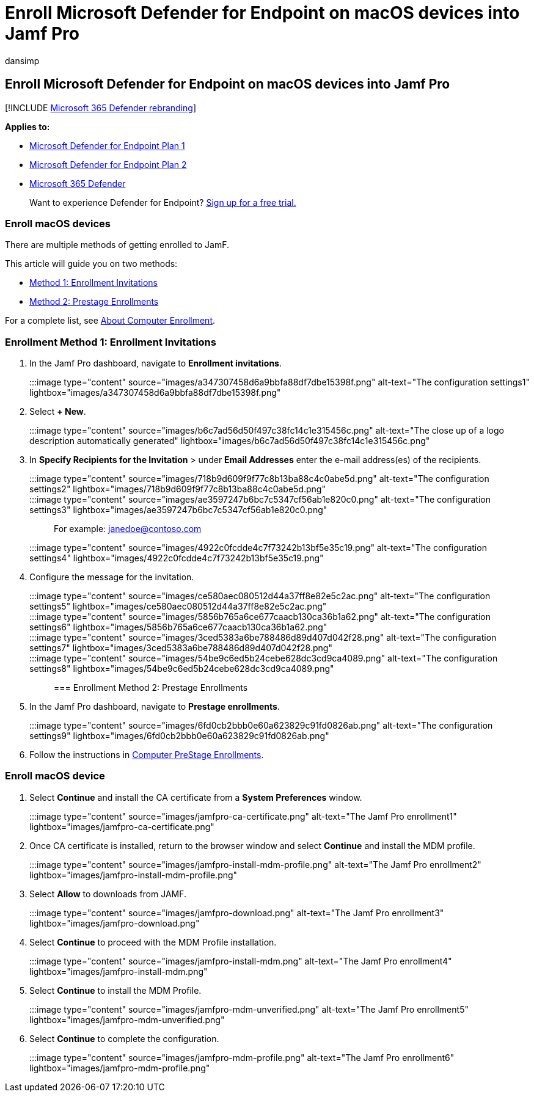 = Enroll Microsoft Defender for Endpoint on macOS devices into Jamf Pro
:audience: ITPro
:author: dansimp
:description: Enroll Microsoft Defender for Endpoint on macOS devices into Jamf Pro
:keywords: microsoft, defender, Microsoft Defender for Endpoint, mac, installation, deploy, uninstallation, intune, jamfpro, macos, catalina, mojave, high sierra
:manager: dansimp
:ms.author: dansimp
:ms.collection: ["m365-security-compliance"]
:ms.localizationpriority: medium
:ms.mktglfcycl: deploy
:ms.pagetype: security
:ms.service: microsoft-365-security
:ms.sitesec: library
:ms.subservice: mde
:ms.topic: conceptual
:search.appverid: met150

== Enroll Microsoft Defender for Endpoint on macOS devices into Jamf Pro

[!INCLUDE xref:../../includes/microsoft-defender.adoc[Microsoft 365 Defender rebranding]]

*Applies to:*

* https://go.microsoft.com/fwlink/p/?linkid=2154037[Microsoft Defender for Endpoint Plan 1]
* https://go.microsoft.com/fwlink/p/?linkid=2154037[Microsoft Defender for Endpoint Plan 2]
* https://go.microsoft.com/fwlink/?linkid=2118804[Microsoft 365 Defender]

____
Want to experience Defender for Endpoint?
https://signup.microsoft.com/create-account/signup?products=7f379fee-c4f9-4278-b0a1-e4c8c2fcdf7e&ru=https://aka.ms/MDEp2OpenTrial?ocid=docs-wdatp-investigateip-abovefoldlink[Sign up for a free trial.]
____

=== Enroll macOS devices

There are multiple methods of getting enrolled to JamF.

This article will guide you on two methods:

* <<enrollment-method-1-enrollment-invitations,Method 1:  Enrollment Invitations>>
* <<enrollment-method-2-prestage-enrollments,Method 2:  Prestage Enrollments>>

For a complete list, see https://docs.jamf.com/9.9/casper-suite/administrator-guide/About_Computer_Enrollment.html[About Computer Enrollment].

=== Enrollment Method 1: Enrollment Invitations

. In the Jamf Pro dashboard, navigate to *Enrollment invitations*.
+
:::image type="content" source="images/a347307458d6a9bbfa88df7dbe15398f.png" alt-text="The configuration settings1" lightbox="images/a347307458d6a9bbfa88df7dbe15398f.png":::

. Select *+ New*.
+
:::image type="content" source="images/b6c7ad56d50f497c38fc14c1e315456c.png" alt-text="The close up of a logo description automatically generated" lightbox="images/b6c7ad56d50f497c38fc14c1e315456c.png":::

. In *Specify Recipients for the Invitation* > under *Email Addresses* enter the e-mail address(es) of the recipients.
+
:::image type="content" source="images/718b9d609f9f77c8b13ba88c4c0abe5d.png" alt-text="The configuration settings2" lightbox="images/718b9d609f9f77c8b13ba88c4c0abe5d.png":::
+
:::image type="content" source="images/ae3597247b6bc7c5347cf56ab1e820c0.png" alt-text="The configuration settings3" lightbox="images/ae3597247b6bc7c5347cf56ab1e820c0.png":::
+
For example: janedoe@contoso.com
+
:::image type="content" source="images/4922c0fcdde4c7f73242b13bf5e35c19.png" alt-text="The configuration settings4" lightbox="images/4922c0fcdde4c7f73242b13bf5e35c19.png":::

. Configure the message for the invitation.
+
:::image type="content" source="images/ce580aec080512d44a37ff8e82e5c2ac.png" alt-text="The configuration settings5" lightbox="images/ce580aec080512d44a37ff8e82e5c2ac.png":::
+
:::image type="content" source="images/5856b765a6ce677caacb130ca36b1a62.png" alt-text="The configuration settings6" lightbox="images/5856b765a6ce677caacb130ca36b1a62.png":::
+
:::image type="content" source="images/3ced5383a6be788486d89d407d042f28.png" alt-text="The configuration settings7" lightbox="images/3ced5383a6be788486d89d407d042f28.png":::
+
:::image type="content" source="images/54be9c6ed5b24cebe628dc3cd9ca4089.png" alt-text="The configuration settings8" lightbox="images/54be9c6ed5b24cebe628dc3cd9ca4089.png":::

=== Enrollment Method 2: Prestage Enrollments

. In the Jamf Pro dashboard, navigate to *Prestage enrollments*.
+
:::image type="content" source="images/6fd0cb2bbb0e60a623829c91fd0826ab.png" alt-text="The configuration settings9" lightbox="images/6fd0cb2bbb0e60a623829c91fd0826ab.png":::

. Follow the instructions in https://docs.jamf.com/9.9/casper-suite/administrator-guide/Computer_PreStage_Enrollments.html[Computer PreStage Enrollments].

=== Enroll macOS device

. Select *Continue* and install the CA certificate from a *System Preferences* window.
+
:::image type="content" source="images/jamfpro-ca-certificate.png" alt-text="The Jamf Pro enrollment1" lightbox="images/jamfpro-ca-certificate.png":::

. Once CA certificate is installed, return to the browser window and select *Continue* and install the MDM profile.
+
:::image type="content" source="images/jamfpro-install-mdm-profile.png" alt-text="The Jamf Pro enrollment2" lightbox="images/jamfpro-install-mdm-profile.png":::

. Select *Allow* to downloads from JAMF.
+
:::image type="content" source="images/jamfpro-download.png" alt-text="The Jamf Pro enrollment3" lightbox="images/jamfpro-download.png":::

. Select *Continue* to proceed with the MDM Profile installation.
+
:::image type="content" source="images/jamfpro-install-mdm.png" alt-text="The Jamf Pro enrollment4" lightbox="images/jamfpro-install-mdm.png":::

. Select *Continue* to install the MDM Profile.
+
:::image type="content" source="images/jamfpro-mdm-unverified.png" alt-text="The Jamf Pro enrollment5" lightbox="images/jamfpro-mdm-unverified.png":::

. Select *Continue*  to complete the configuration.
+
:::image type="content" source="images/jamfpro-mdm-profile.png" alt-text="The Jamf Pro enrollment6" lightbox="images/jamfpro-mdm-profile.png":::
